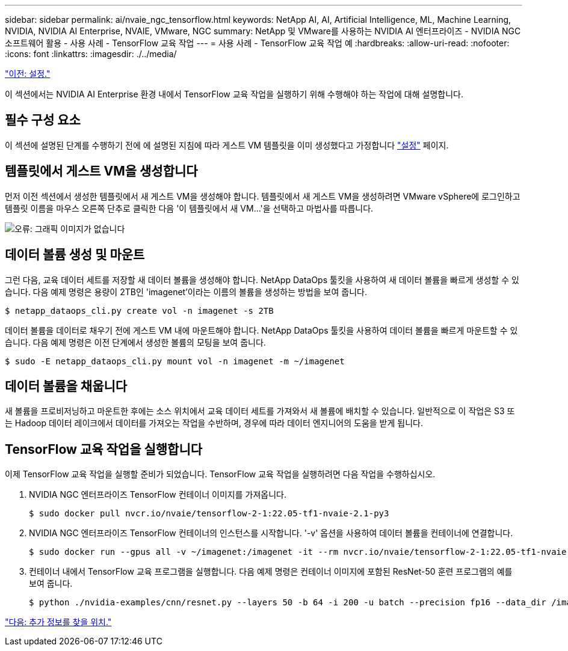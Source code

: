 ---
sidebar: sidebar 
permalink: ai/nvaie_ngc_tensorflow.html 
keywords: NetApp AI, AI, Artificial Intelligence, ML, Machine Learning, NVIDIA, NVIDIA AI Enterprise, NVAIE, VMware, NGC 
summary: NetApp 및 VMware를 사용하는 NVIDIA AI 엔터프라이즈 - NVIDIA NGC 소프트웨어 활용 - 사용 사례 - TensorFlow 교육 작업 
---
= 사용 사례 - TensorFlow 교육 작업 예
:hardbreaks:
:allow-uri-read: 
:nofooter: 
:icons: font
:linkattrs: 
:imagesdir: ./../media/


link:nvaie_ngc_setup.html["이전: 설정."]

[role="lead"]
이 섹션에서는 NVIDIA AI Enterprise 환경 내에서 TensorFlow 교육 작업을 실행하기 위해 수행해야 하는 작업에 대해 설명합니다.



== 필수 구성 요소

이 섹션에 설명된 단계를 수행하기 전에 에 설명된 지침에 따라 게스트 VM 템플릿을 이미 생성했다고 가정합니다 link:nvaie_ngc_setup.html["설정"] 페이지.



== 템플릿에서 게스트 VM을 생성합니다

먼저 이전 섹션에서 생성한 템플릿에서 새 게스트 VM을 생성해야 합니다. 템플릿에서 새 게스트 VM을 생성하려면 VMware vSphere에 로그인하고 템플릿 이름을 마우스 오른쪽 단추로 클릭한 다음 '이 템플릿에서 새 VM...'을 선택하고 마법사를 따릅니다.

image:nvaie_image4.png["오류: 그래픽 이미지가 없습니다"]



== 데이터 볼륨 생성 및 마운트

그런 다음, 교육 데이터 세트를 저장할 새 데이터 볼륨을 생성해야 합니다. NetApp DataOps 툴킷을 사용하여 새 데이터 볼륨을 빠르게 생성할 수 있습니다. 다음 예제 명령은 용량이 2TB인 'imagenet'이라는 이름의 볼륨을 생성하는 방법을 보여 줍니다.

....
$ netapp_dataops_cli.py create vol -n imagenet -s 2TB
....
데이터 볼륨을 데이터로 채우기 전에 게스트 VM 내에 마운트해야 합니다. NetApp DataOps 툴킷을 사용하여 데이터 볼륨을 빠르게 마운트할 수 있습니다. 다음 예제 명령은 이전 단계에서 생성한 볼륨의 모팅을 보여 줍니다.

....
$ sudo -E netapp_dataops_cli.py mount vol -n imagenet -m ~/imagenet
....


== 데이터 볼륨을 채웁니다

새 볼륨을 프로비저닝하고 마운트한 후에는 소스 위치에서 교육 데이터 세트를 가져와서 새 볼륨에 배치할 수 있습니다. 일반적으로 이 작업은 S3 또는 Hadoop 데이터 레이크에서 데이터를 가져오는 작업을 수반하며, 경우에 따라 데이터 엔지니어의 도움을 받게 됩니다.



== TensorFlow 교육 작업을 실행합니다

이제 TensorFlow 교육 작업을 실행할 준비가 되었습니다. TensorFlow 교육 작업을 실행하려면 다음 작업을 수행하십시오.

. NVIDIA NGC 엔터프라이즈 TensorFlow 컨테이너 이미지를 가져옵니다.
+
....
$ sudo docker pull nvcr.io/nvaie/tensorflow-2-1:22.05-tf1-nvaie-2.1-py3
....
. NVIDIA NGC 엔터프라이즈 TensorFlow 컨테이너의 인스턴스를 시작합니다. '-v' 옵션을 사용하여 데이터 볼륨을 컨테이너에 연결합니다.
+
....
$ sudo docker run --gpus all -v ~/imagenet:/imagenet -it --rm nvcr.io/nvaie/tensorflow-2-1:22.05-tf1-nvaie-2.1-py3
....
. 컨테이너 내에서 TensorFlow 교육 프로그램을 실행합니다. 다음 예제 명령은 컨테이너 이미지에 포함된 ResNet-50 훈련 프로그램의 예를 보여 줍니다.
+
....
$ python ./nvidia-examples/cnn/resnet.py --layers 50 -b 64 -i 200 -u batch --precision fp16 --data_dir /imagenet/data
....


link:nvaie_additional_information.html["다음: 추가 정보를 찾을 위치."]

